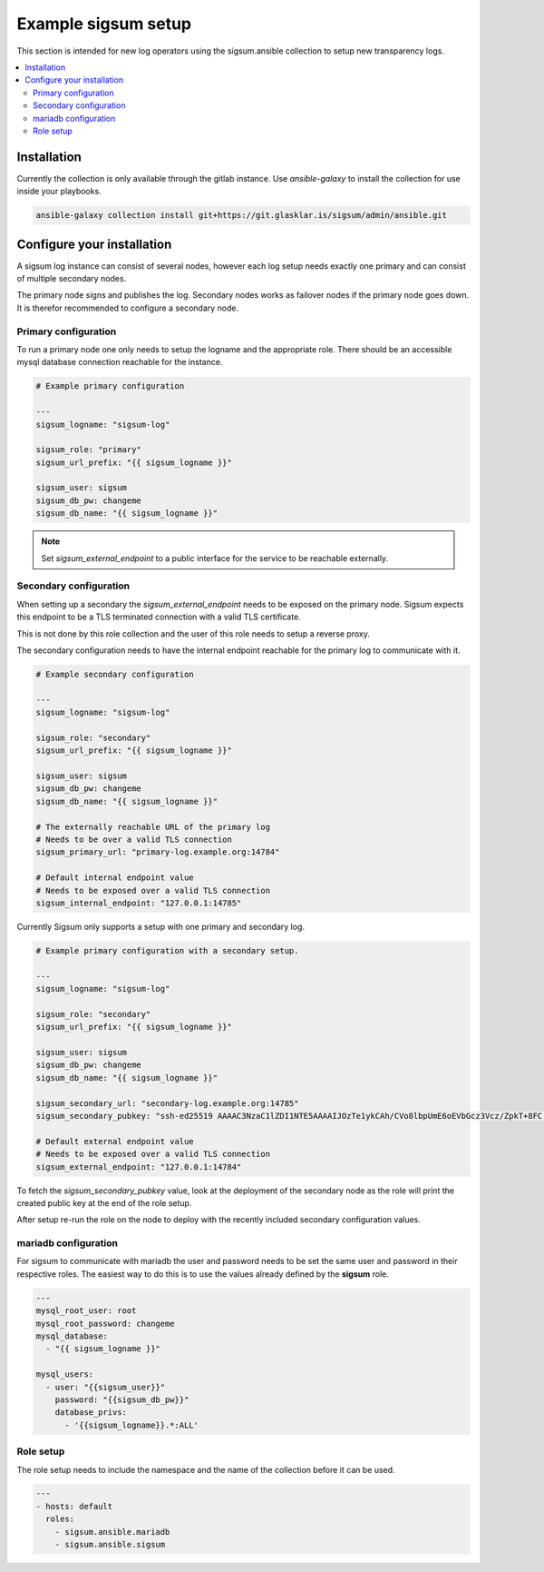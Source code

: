 .. _ansible_collections.sigsum.ansible.docsite.example_sigsum:

********************
Example sigsum setup
********************

This section is intended for new log operators using the sigsum.ansible collection to setup new transparency logs.


.. contents::
   :local:

Installation
============

Currently the collection is only available through the gitlab instance. Use *ansible-galaxy* to install the collection
for use inside your playbooks.

.. code-block:: yaml

    ansible-galaxy collection install git+https://git.glasklar.is/sigsum/admin/ansible.git


Configure your installation
===========================

A sigsum log instance can consist of several nodes, however each log setup needs
exactly one primary and can consist of multiple secondary nodes.

The primary node signs and publishes the log. Secondary nodes works as failover
nodes if the primary node goes down. It is therefor recommended to configure a
secondary node.


Primary configuration
---------------------

To run a primary node one only needs to setup the logname and the appropriate role. There should be an accessible
mysql database connection reachable for the instance.

.. code-block:: yaml

    # Example primary configuration

    ---
    sigsum_logname: "sigsum-log"

    sigsum_role: "primary"
    sigsum_url_prefix: "{{ sigsum_logname }}"

    sigsum_user: sigsum
    sigsum_db_pw: changeme
    sigsum_db_name: "{{ sigsum_logname }}"

.. note::

   Set *sigsum_external_endpoint* to a public interface for the service to be reachable externally.


Secondary configuration
-----------------------

When setting up a secondary the *sigsum_external_endpoint* needs to be exposed on the primary node. Sigsum
expects this endpoint to be a TLS terminated connection with a valid TLS certificate.

This is not done by this role collection and the user of this role needs to setup a reverse proxy.

The secondary configuration needs to have the internal endpoint reachable for the primary log to communicate with it.

.. code-block:: yaml

    # Example secondary configuration 

    ---
    sigsum_logname: "sigsum-log"

    sigsum_role: "secondary"
    sigsum_url_prefix: "{{ sigsum_logname }}"

    sigsum_user: sigsum
    sigsum_db_pw: changeme
    sigsum_db_name: "{{ sigsum_logname }}"

    # The externally reachable URL of the primary log
    # Needs to be over a valid TLS connection
    sigsum_primary_url: "primary-log.example.org:14784"

    # Default internal endpoint value
    # Needs to be exposed over a valid TLS connection
    sigsum_internal_endpoint: "127.0.0.1:14785"


Currently Sigsum only supports a setup with one primary and secondary log.


.. code-block:: yaml

    # Example primary configuration with a secondary setup.

    ---
    sigsum_logname: "sigsum-log"

    sigsum_role: "secondary"
    sigsum_url_prefix: "{{ sigsum_logname }}"

    sigsum_user: sigsum
    sigsum_db_pw: changeme
    sigsum_db_name: "{{ sigsum_logname }}"

    sigsum_secondary_url: "secondary-log.example.org:14785"
    sigsum_secondary_pubkey: "ssh-ed25519 AAAAC3NzaC1lZDI1NTE5AAAAIJOzTe1ykCAh/CVo8lbpUmE6oEVbGcz3Vcz/ZpkT+8FC sigsum key"

    # Default external endpoint value
    # Needs to be exposed over a valid TLS connection
    sigsum_external_endpoint: "127.0.0.1:14784"


To fetch the *sigsum_secondary_pubkey* value, look at the deployment of the secondary node as the role will print the created public key at the end of the role setup.

After setup re-run the role on the node to deploy with the recently included secondary configuration values.


mariadb configuration
---------------------

For sigsum to communicate with mariadb the user and password needs to be set the same user and password in their
respective roles. The easiest way to do this is to use the values already defined by the **sigsum** role.

.. code-block:: yaml

    ---
    mysql_root_user: root
    mysql_root_password: changeme
    mysql_database:
      - "{{ sigsum_logname }}"

    mysql_users:
      - user: "{{sigsum_user}}"
        password: "{{sigsum_db_pw}}"
        database_privs:
          - '{{sigsum_logname}}.*:ALL'


Role setup
----------

The role setup needs to include the namespace and the name of the collection before it can be used.

.. code-block:: yaml

    ---
    - hosts: default
      roles:
        - sigsum.ansible.mariadb
        - sigsum.ansible.sigsum
